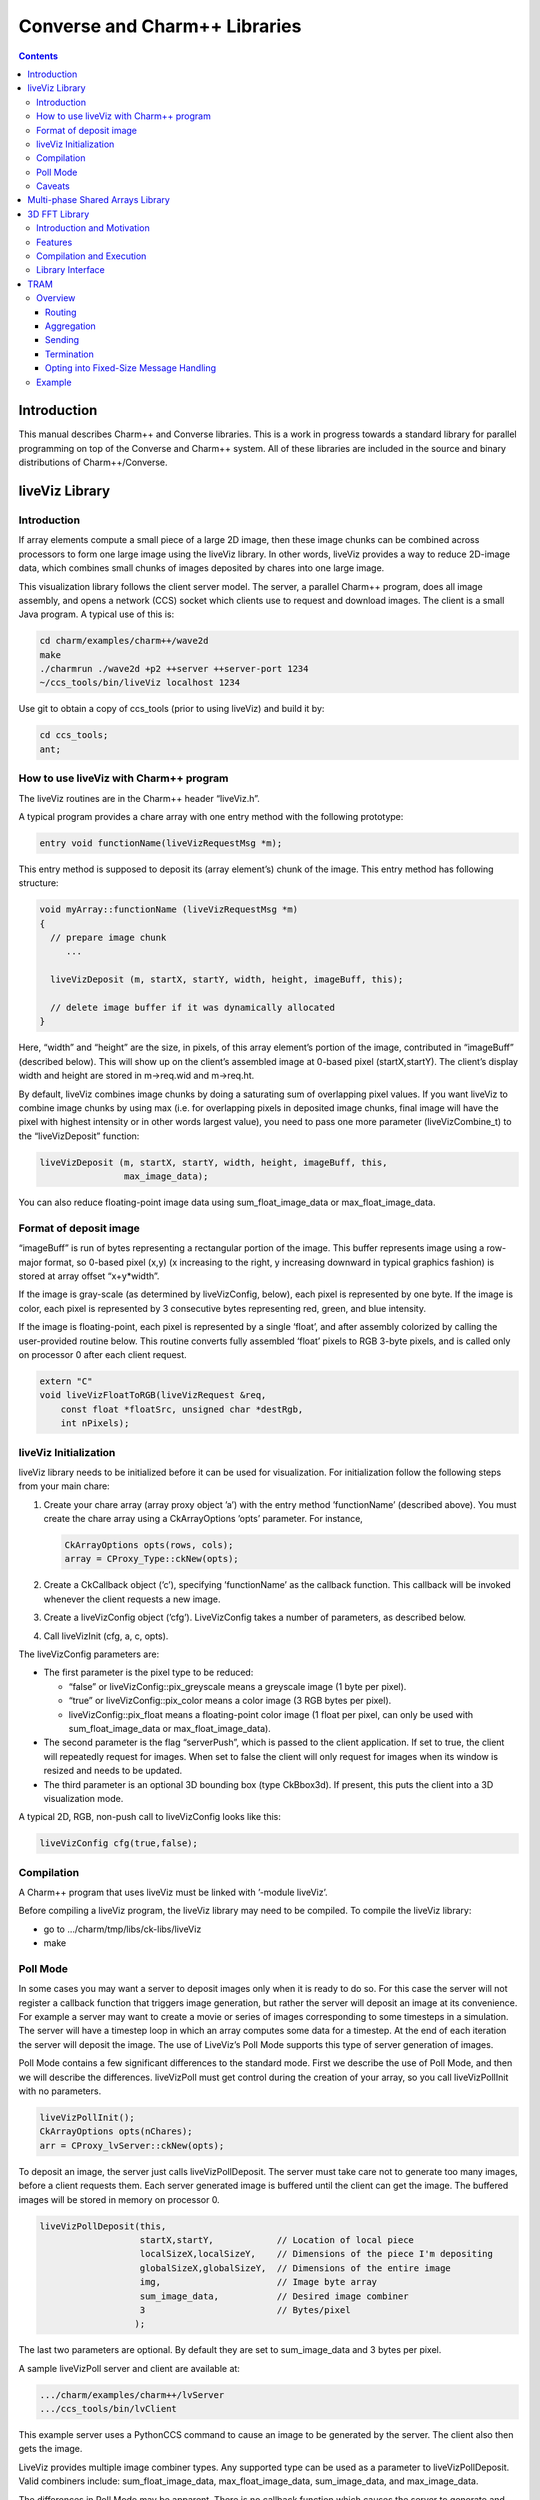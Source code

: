 ==============================
Converse and Charm++ Libraries
==============================

.. contents::
   :depth: 3

Introduction
============

This manual describes Charm++ and Converse libraries. This is a work in
progress towards a standard library for parallel programming on top of
the Converse and Charm++ system. All of these libraries are included in
the source and binary distributions of Charm++/Converse.

liveViz Library
===============

.. _introduction-1:

Introduction
------------

If array elements compute a small piece of a large 2D image, then these
image chunks can be combined across processors to form one large image
using the liveViz library. In other words, liveViz provides a way to
reduce 2D-image data, which combines small chunks of images deposited by
chares into one large image.

This visualization library follows the client server model. The server,
a parallel Charm++ program, does all image assembly, and opens a network
(CCS) socket which clients use to request and download images. The
client is a small Java program. A typical use of this is:

.. code-block:: bash

   	cd charm/examples/charm++/wave2d
   	make
   	./charmrun ./wave2d +p2 ++server ++server-port 1234
   	~/ccs_tools/bin/liveViz localhost 1234

Use git to obtain a copy of ccs_tools (prior to using liveViz) and build
it by:

.. code-block:: bash

         cd ccs_tools;
         ant;

How to use liveViz with Charm++ program
---------------------------------------

The liveViz routines are in the Charm++ header “liveViz.h”.

A typical program provides a chare array with one entry method with the
following prototype:

.. code-block:: c++

     entry void functionName(liveVizRequestMsg *m);

This entry method is supposed to deposit its (array element’s) chunk of
the image. This entry method has following structure:

.. code-block:: c++

     void myArray::functionName (liveVizRequestMsg *m)
     {
       // prepare image chunk
          ...

       liveVizDeposit (m, startX, startY, width, height, imageBuff, this);

       // delete image buffer if it was dynamically allocated
     }

Here, “width” and “height” are the size, in pixels, of this array
element’s portion of the image, contributed in “imageBuff” (described
below). This will show up on the client’s assembled image at 0-based
pixel (startX,startY). The client’s display width and height are stored
in m->req.wid and m->req.ht.

By default, liveViz combines image chunks by doing a saturating sum of
overlapping pixel values. If you want liveViz to combine image chunks by
using max (i.e. for overlapping pixels in deposited image chunks, final
image will have the pixel with highest intensity or in other words
largest value), you need to pass one more parameter (liveVizCombine_t)
to the “liveVizDeposit” function:

.. code-block:: c++

    liveVizDeposit (m, startX, startY, width, height, imageBuff, this,
                    max_image_data);

You can also reduce floating-point image data using sum_float_image_data
or max_float_image_data.

Format of deposit image
-----------------------

“imageBuff” is run of bytes representing a rectangular portion of the
image. This buffer represents image using a row-major format, so 0-based
pixel (x,y) (x increasing to the right, y increasing downward in typical
graphics fashion) is stored at array offset “x+y*width”.

If the image is gray-scale (as determined by liveVizConfig, below), each
pixel is represented by one byte. If the image is color, each pixel is
represented by 3 consecutive bytes representing red, green, and blue
intensity.

If the image is floating-point, each pixel is represented by a single
‘float’, and after assembly colorized by calling the user-provided
routine below. This routine converts fully assembled ‘float’ pixels to
RGB 3-byte pixels, and is called only on processor 0 after each client
request.

.. code-block:: c++

  extern "C"
  void liveVizFloatToRGB(liveVizRequest &req,
      const float *floatSrc, unsigned char *destRgb,
      int nPixels);

liveViz Initialization
----------------------

liveViz library needs to be initialized before it can be used for
visualization. For initialization follow the following steps from your
main chare:

#. Create your chare array (array proxy object ’a’) with the entry
   method ’functionName’ (described above). You must create the chare
   array using a CkArrayOptions ’opts’ parameter. For instance,

   .. code-block:: c++

      	CkArrayOptions opts(rows, cols);
      	array = CProxy_Type::ckNew(opts);

#. Create a CkCallback object (’c’), specifying ’functionName’ as the
   callback function. This callback will be invoked whenever the client
   requests a new image.

#. Create a liveVizConfig object (’cfg’). LiveVizConfig takes a number
   of parameters, as described below.

#. Call liveVizInit (cfg, a, c, opts).

The liveVizConfig parameters are:

-  The first parameter is the pixel type to be reduced:

   -  “false” or liveVizConfig::pix_greyscale means a greyscale image (1
      byte per pixel).

   -  “true” or liveVizConfig::pix_color means a color image (3 RGB
      bytes per pixel).

   -  liveVizConfig::pix_float means a floating-point color image (1
      float per pixel, can only be used with sum_float_image_data or
      max_float_image_data).

-  The second parameter is the flag “serverPush”, which is passed to the
   client application. If set to true, the client will repeatedly
   request for images. When set to false the client will only request
   for images when its window is resized and needs to be updated.

-  The third parameter is an optional 3D bounding box (type CkBbox3d).
   If present, this puts the client into a 3D visualization mode.

A typical 2D, RGB, non-push call to liveVizConfig looks like this:

.. code-block:: c++

      liveVizConfig cfg(true,false);

Compilation
-----------

A Charm++ program that uses liveViz must be linked with ’-module
liveViz’.

Before compiling a liveViz program, the liveViz library may need to be
compiled. To compile the liveViz library:

-  go to .../charm/tmp/libs/ck-libs/liveViz

-  make

Poll Mode
---------

In some cases you may want a server to deposit images only when it is
ready to do so. For this case the server will not register a callback
function that triggers image generation, but rather the server will
deposit an image at its convenience. For example a server may want to
create a movie or series of images corresponding to some timesteps in a
simulation. The server will have a timestep loop in which an array
computes some data for a timestep. At the end of each iteration the
server will deposit the image. The use of LiveViz’s Poll Mode supports
this type of server generation of images.

Poll Mode contains a few significant differences to the standard mode.
First we describe the use of Poll Mode, and then we will describe the
differences. liveVizPoll must get control during the creation of your
array, so you call liveVizPollInit with no parameters.

.. code-block:: c++

   	liveVizPollInit();
   	CkArrayOptions opts(nChares);
   	arr = CProxy_lvServer::ckNew(opts);

To deposit an image, the server just calls liveVizPollDeposit. The
server must take care not to generate too many images, before a client
requests them. Each server generated image is buffered until the client
can get the image. The buffered images will be stored in memory on
processor 0.

.. code-block:: c++

     liveVizPollDeposit(this,
                        startX,startY,            // Location of local piece
                        localSizeX,localSizeY,    // Dimensions of the piece I'm depositing
                        globalSizeX,globalSizeY,  // Dimensions of the entire image
                        img,                      // Image byte array
                        sum_image_data,           // Desired image combiner
                        3                         // Bytes/pixel
                       );

The last two parameters are optional. By default they are set to
sum_image_data and 3 bytes per pixel.

A sample liveVizPoll server and client are available at:

.. code-block:: none

              .../charm/examples/charm++/lvServer
              .../ccs_tools/bin/lvClient

This example server uses a PythonCCS command to cause an image to be
generated by the server. The client also then gets the image.

LiveViz provides multiple image combiner types. Any supported type can
be used as a parameter to liveVizPollDeposit. Valid combiners include:
sum_float_image_data, max_float_image_data, sum_image_data, and
max_image_data.

The differences in Poll Mode may be apparent. There is no callback
function which causes the server to generate and deposit an image.
Furthermore, a server may generate an image before or after a client has
sent a request. The deposit function, therefore is more complicated, as
the server will specify information about the image that it is
generating. The client will no longer specify the desired size or other
configuration options, since the server may generate the image before
the client request is available to the server. The liveVizPollInit call
takes no parameters.

The server should call Deposit with the same global size and combiner
type on all of the array elements which correspond to the “this”
parameter.

The latest version of liveVizPoll is not backwards compatable with older
versions. The old version had some fundamental problems which would
occur if a server generated an image before a client requested it. Thus
the new version buffers server generated images until requested by a
client. Furthermore the client requests are also buffered if they arrive
before the server generates the images. Problems could also occur during
migration with the old version.

Caveats
-------

If you use the old version of “liveVizInit" method that only receives 3
parameters, you will find a known bug caused by how “liveVizDeposit”
internally uses a reduction to build the image.

Using that version of the “liveVizInit" method, its contribute call is
handled as if it were the chare calling “liveVizDeposit” that actually
contributed to the liveViz reduction. If there is any other reduction
going on elsewhere in this chare, some liveViz contribute calls might be
issued before the corresponding non-liveViz contribute is reached. This
would imply that image data would be treated as if were part of the
non-liveViz reduction, leading to unexpected behavior potentially
anywhere in the non-liveViz code.

Multi-phase Shared Arrays Library
=================================

The Multiphase Shared Arrays (MSA) library provides a specialized shared
memory abstraction in Charm++ that provides automatic memory management.
Explicitly shared memory provides the convenience of shared memory
programming while exposing the performance issues to programmers and the
“intelligent” ARTS.

Each MSA is accessed in one specific mode during each phase of
execution: ``read-only`` mode, in which any thread can read any element
of the array; ``write-once`` mode, in which each element of the array is
written to (possibly multiple times) by at most one worker thread, and
no reads are allowed and ``accumulate`` mode, in which any threads can
add values to any array element, and no reads or writes are permitted. A
``sync`` call is used to denote the end of a phase.

We permit multiple copies of a page of data on different processors and
provide automatic fetching and caching of remote data. For example,
initially an array might be put in ``write-once`` mode while it is
populated with data from a file. This determines the cache behavior and
the permitted operations on the array during this phase. ``write-once``
means every thread can write to a different element of the array. The
user is responsible for ensuring that two threads do not write to the
same element; the system helps by detecting violations. From the cache
maintenance viewpoint, each page of the data can be over-written on it’s
owning processor without worrying about transferring ownership or
maintaining coherence. At the ``sync``, the data is simply merged.
Subsequently, the array may be ``read-only`` for a while, thereafter
data might be ``accumulate``\ ’d into it, followed by it returning to
``read-only`` mode. In the ``accumulate`` phase, each local copy of the
page on each processor could have its accumulations tracked
independently without maintaining page coherence, and the results
combined at the end of the phase. The ``accumulate`` operations also
include set-theoretic union operations, i.e. appending items to a set of
objects would also be a valid ``accumulate`` operation. User-level or
compiler-inserted explicit ``prefetch`` calls can be used to improve
performance.

A software engineering benefit that accrues from the explicitly shared
memory programming paradigm is the (relative) ease and simplicity of
programming. No complex, buggy data-distribution and messaging
calculations are required to access data.

To use MSA in a Charm++ program:

-  build Charm++ for your architecture, e.g. ``netlrts-linux-x86_64``.

-  ``cd charm/netlrts-linux-x86_64/tmp/libs/ck-libs/multiphaseSharedArrays/; make``

-  ``#include “msa/msa.h”`` in your header file.

-  Compile using ``charmc`` with the option ``-module msa``

The API is as follows: See the example programs in
``charm/pgms/charm++/multiphaseSharedArrays``.

3D FFT Library
==============

The previous 3D FFT library has been deprecated and replaced with this
new 3D FFT library. The new 3D FFT library source can be downloaded with
following command: *git clone
https://charm.cs.illinois.edu/gerrit/libs/fft*

Introduction and Motivation
---------------------------

The 3D Charm-FFT library provides an interface to do parallel 3D FFT
computation in a scalable fashion.

The parallelization is achieved by splitting the 3D transform into three
phases, using 2D decomposition. First, 1D FFTs are computed over the
pencils; then a ’transform’ is performed and 1D FFTs are done over
second dimension; again a ’transform’ is performed and FFTs are computed
over the last dimension. So this approach takes three computation phases
and two ’transform’ phases.

This library allows users to create multiple instances of the library
and perform concurrent FFTs using them. Each of the FFT instances run in
background as other parts of user code execute, and a callback is
invoked when FFT is complete.

Features
--------

Charm-FFT library provides the following features:

-  *2D-decomposition*: Users can define fine-grained 2D-decomposition
   that increases the amount of available parallelism and improves
   network utilization.

-  *Cutoff-based smaller grid*: The data grid may have a cut off.
   Charm-FFT improves performance by avoiding communication and
   computation of the data beyond the cutoff.

-  *User-defined mapping of library objects*: The placement of objects
   that constitute the library instance can be defined by the user based
   on the application’s other concurrent communication and placement of
   other objects.

-  *Overlap with other computational work*: Given the callback-based
   interface and Charm++’s asynchrony, the FFTs are performed in the
   background while other application work can be done in parallel.

Compilation and Execution
-------------------------

To install the FFT library, you will need to have charm++ installed in
you system. You can follow the Charm++ manual to do that. Then, ensure
that FFTW3 is installed. FFTW3 can be downloaded from
*http://www.fftw.org*.  The Charm-FFT library source can be downloaded
with following command: *git clone
https://charm.cs.illinois.edu/gerrit/libs/fft*

Inside of Charm-FFT directory, you will find *Makefile.default*. Copy
this file to *Makefile.common*, change the copy’s variable *FFT3_HOME*
to point your FFTW3 installation and *CHARM_DIR* to point your Charm++
installation then run *make*.  To use Charm-FFT library in an
application, add the line *extern module fft_Charm;* to it charm
interface (.ci) file and include *fft_charm.h* and *fftw3.h* in relevant
C files. Finally to compile the program, pass *-lfft_charm* and -lfftw3
as arguments to *charmc*.

Library Interface
-----------------

To use Charm-FFT interface, the user must start by calling
*Charm_createFFT* with following parameters.

.. code-block:: none

       Charm_createFFT(N_x, N_y, N_z, z_x, z_y, y_x, y_z, x_yz, cutoff, hmati, fft_type, CkCallback);

       Where:
       int N_x : X dimension of FFT calculation
       int N_y : Y dimension of FFT calculation
       int N_z : Z dimension of FFT calculation
       int z_x : X dimension of Z pencil chare array
       int z_y : Y dimension of Z pencil chare array
       int y_x : X dimension of Y pencil chare array
       int y_z : Z dimension of Y pencil chare array
       int x_yz: A dimension of X pencil chare array
       double cutoff: Cutoff of FFT grid
       double *hmati: Hamiltonian matrix representing cutoff
       FFT_TYPE: Type of FFT to perform. Either CC for complex-to-complex or RC for real-complex
       CkCallback: A Charm++ entry method for callback upon the completion of library initialization

This creates necessary proxies (Z,Y,X etc) for performing FFT of size
:math:`N_x \times N_y * N_z` using 2D chare arrays (pencils) of size
:math:`n_y \times n_x` (ZPencils), :math:`n_z \times n_x` (YPencils),
and :math:`n_x \times n_y` (XPencils). When done, calls
:math:`myCallback` which should receive :math:`CProxy\_fft2d\ id` as a
unique identifier for the newly created set of proxies.

An example of Charm-FFT initialization using Charm_createFFT:

.. code-block:: charmci

  // .ci
  extern module fft_charm;

  mainchare Main {
      entry Main(CkArgMsg *m);
  }

  group Driver {
      entry Driver(FFT_Type fft_type);
      entry void proxyCreated(idMsg *msg);
      entry void fftDone();
  }

  // .C
  Main::Main(CkArgMsg *m) {
      ...
      /* Assume FFT of size N_x, N_y, N_z */
      FFT_Type fft_type = CC

      Charm_createFFT(N_x, N_y, N_z, z_x, z_y, y_x, y_z, x_yz, cutoff, hmati,
                      fft_type, CkCallback(CkIndex_Driver::proxyCreated(NULL), driverProxy));
  }

  Driver::proxyCreated(idMsg *msg) {
      CProxy_fft2d fftProxy = msg->id;
      delete msg;
  }

In this example, an entry method *Driver::proxyCreated* will be called
when an FFT instance has been created.

Using the newly received proxy, the user can identify whether a local PE
has XPencils and/or ZPencils.

.. code-block:: c++

       void Driver::proxyCreated(idMsg *msg) {
         CProxy_fft2d fftProxy = msg->id;

         delete msg;

         bool hasX = Charm_isOutputPE(fftProxy),
              hasZ = Charm_isInputPE(fftProxy);

         ...
       }

Then, the grid’s dimensions on a PE can be acquired by using
*Charm_getOutputExtents* and *Charm_getInputExtents*.

.. code-block:: c++

       if (hasX) {
         Charm_getOutputExtents(gridStart[MY_X], gridEnd[MY_X],
                               gridStart[MY_Y], gridEnd[MY_Y],
                               gridStart[MY_Z], gridEnd[MY_Z],
                               fftProxy);
       }

       if (hasZ) {
         Charm_getInputExtents(gridStart[MY_X], gridEnd[MY_X],
                               gridStart[MY_Y], gridEnd[MY_Y],
                               gridStart[MY_Z], gridEnd[MY_Z],
                               fftProxy);
       }

       for(int i = 0; i < 3; i++) {
         gridLength[i] = gridEnd[i] - gridStart[i];
       }

With the grid’s dimension, the user must allocate and set the input and
output buffers. In most cases, this is simply the product of the three
dimensions, but for real-to-complex FFT calcaultion, FFTW-style storage
for the input buffers is used (as shown below).

.. code-block:: c++

       dataSize = gridLength[MY_X] * gridLength[MY_Y] * gridLength[MY_Z];

       if (hasX) {
         dataOut = (complex*) fftw_malloc(dataSize * sizeof(complex));

         Charm_setOutputMemory((void*) dataOut, fftProxy);
       }

       if (hasZ) {
         if (fftType == RC) {
           // FFTW style storage
           dataSize = gridLength[MY_X] * gridLength[MY_Y] * (gridLength[MY_Z]/2 + 1);
         }

         dataIn = (complex*) fftw_malloc(dataSize * sizeof(complex));

         Charm_setInputMemory((void*) dataIn, fftProxy);
       }

Then, from *PE0*, start the forward or backward FFT, setting the entry
method *fftDone* as the callback function that will be called when the
FFT operation is complete.

For forward FFT

.. code-block:: c++

       if (CkMyPe() == 0) {
           Charm_doForwardFFT(CkCallback(CkIndex_Driver::fftDone(), thisProxy), fftProxy);
       }

For backward FFT

.. code-block:: c++

       if (CkMyPe() == 0) {
           Charm_doBackwardFFT(CkCallback(CkIndex_Driver::fftDone(), thisProxy), fftProxy);
       }

The sample program to run a backward FFT can be found in
*Your_Charm_FFT_Path/tests/simple_tests*


TRAM
====

Overview
--------

Topological Routing and Aggregation Module is a library for optimization
of many-to-many and all-to-all collective communication patterns in
Charm++ applications. The library performs topological routing and
aggregation of network communication in the context of a virtual grid
topology comprising the Charm++ Processing Elements (PEs) in the
parallel run. The number of dimensions and their sizes within this
topology are specified by the user when initializing an instance of the
library.

TRAM is implemented as a Charm++ group, so an *instance* of TRAM has one
object on every PE used in the run. We use the term *local instance* to
denote a member of the TRAM group on a particular PE.

Most collective communication patterns involve sending linear arrays of
a single data type. In order to more efficiently aggregate and process
data, TRAM restricts the data sent using the library to a single data
type specified by the user through a template parameter when
initializing an instance of the library. We use the term *data item* to
denote a single object of this datatype submitted to the library for
sending. While the library is active (i.e. after initialization and
before termination), an arbitrary number of data items can be submitted
to the library at each PE.

On systems with an underlying grid or torus network topology, it can be
beneficial to configure the virtual topology for TRAM to match the
physical topology of the network. This can easily be accomplished using
the Charm++ Topology Manager.

The next two sections explain the routing and aggregation techniques
used in the library.

Routing
~~~~~~~

Let the variables :math:`j` and :math:`k` denote PEs within an
N-dimensional virtual topology of PEs and :math:`x` denote a dimension
of the grid. We represent the coordinates of :math:`j` and :math:`k`
within the grid as :math:`\left
(j_0, j_1, \ldots, j_{N-1} \right)` and :math:`\left (k_0, k_1, \ldots,
k_{N-1} \right)`. Also, let

.. math::

   f(x, j, k) =
   \begin{cases}
   0, & \text{if } j_x = k_x \\
   1, & \text{if } j_x \ne k_x
   \end{cases}

:math:`j` and :math:`k` are *peers* if

.. math:: \sum_{d=0}^{N-1} f(d, j, k) = 1 .

When using TRAM, PEs communicate directly only with their peers. Sending
to a PE which is not a peer is handled inside the library by routing the
data through one or more *intermediate destinations* along the route to
the *final destination*.

Suppose a data item destined for PE :math:`k` is submitted to the
library at PE :math:`j`. If :math:`k` is a peer of :math:`j`, the data
item will be sent directly to :math:`k`, possibly along with other data
items for which :math:`k` is the final or intermediate destination. If
:math:`k` is not a peer of :math:`j`, the data item will be sent to an
intermediate destination :math:`m` along the route to :math:`k` whose
index is :math:`\left (j_0, j_1, \ldots, j_{i-1}, k_i,
j_{i+1}, \ldots, j_{N-1} \right)`, where :math:`i` is the greatest value
of :math:`x` for which :math:`f(x, j, k) = 1`.

Note that in obtaining the coordinates of :math:`m` from :math:`j`,
exactly one of the coordinates of :math:`j` which differs from the
coordinates of :math:`k` is made to agree with :math:`k`. It follows
that m is a peer of :math:`j`, and that using this routing process at
:math:`m` and every subsequent intermediate destination along the route
eventually leads to the data item being received at :math:`k`.
Consequently, the number of messages :math:`F(j, k)` that will carry the
data item to the destination is

.. math:: F(j,k) = \sum_{d=0}^{N-1}f(d, j, k) .

Aggregation
~~~~~~~~~~~

Communicating over the network of a parallel machine involves per
message bandwidth and processing overhead. TRAM amortizes this overhead
by aggregating data items at the source and every intermediate
destination along the route to the final destination.

Every local instance of the TRAM group buffers the data items that have
been submitted locally or received from another PE for forwarding.
Because only peers communicate directly in the virtual grid, it suffices
to have a single buffer per PE for every peer. Given a dimension d
within the virtual topology, let :math:`s_d` denote its *size*, or the
number of distinct values a coordinate for dimension d can take.
Consequently, each local instance allocates up to :math:`s_d - 1`
buffers per dimension, for a total of :math:`\sum_{d=0}^{N-1} (s_d - 1)`
buffers. Note that this is normally significantly less than the total
number of PEs specified by the virtual topology, which is equal to
:math:`\prod_{d=0}^{N-1}
{s_d}`.

Sending with TRAM is done by submitting a data item and a destination
identifier, either PE or array index, using a function call to the local
instance. If the index belongs to a peer, the library places the data
item in the buffer for the peer’s PE. Otherwise, the library calculates
the index of the intermediate destination using the previously described
algorithm, and places the data item in the buffer for the resulting PE,
which by design is always a peer of the local PE. Buffers are sent out
immediately when they become full. When a message is received at an
intermediate destination, the data items comprising it are distributed
into the appropriate buffers for subsequent sending. In the process, if
a data item is determined to have reached its final destination, it is
immediately delivered.

The total buffering capacity specified by the user may be reached even
when no single buffer is completely filled up. In that case the buffer
with the greatest number of buffered data items is sent.

Sending to a Chare Array
^^^^^^^^^^^^^^^^^^^^^^^^

For sending to a chare array, the entry method should be marked [aggregate],
which can take attribute parameters:

.. code-block:: c++

   array [1D] test {
     entry [aggregate(numDimensions: 2, bufferSize: 2048, thresholdFractionNumer : 1,
     thresholdFractionDenom : 2, cutoffFractionNumer : 1,
     cutoffFractionDenom : 2)] void ping(vector<int> data);
   };

Description of parameters:

-  maxNumDataItemsBuffered: maximum number of items that the library is
   allowed to buffer per PE

-  numDimensions: number of dimensions in grid of PEs

-  bufferSize: size of the buffer for each peer, in terms of number of
   data items

-  thresholdFractionNumer: numerator of the fraction of the buffer that
   data items

-  thresholdFractionDenom: size of the buffer for each peer, in terms of number of
   data items

-  cutoffFractionNumer: size of the buffer for each peer, in terms of number of
   data items

-  cutoffFractionDenom: size of the buffer for each peer, in terms of number of
   data items

Sending
~~~~~~~

Sending with TRAM is done through calls to the entry method marked as [aggregate].

Termination
~~~~~~~~~~~

Flushing and termination mechanisms are used in TRAM to prevent deadlock
due to indefinite buffering of items. Flushing works by sending out all
buffers in a local instance if no items have been submitted or received
since the last progress check. Meanwhile, termination detection support is
necessary for certain applications.

Currently, the only termination detection method supported is quiescence
detection.

When using quiescence detection, no end callback is used, and no done
calls are required. Instead, termination of a communication step is
achieved using the quiescence detection framework in Charm++, which
supports passing a callback as parameter. TRAM is set up such that
quiescence will not be detected until all items sent in the current
communication step have been delivered to their final destinations.

Periodic flushing is an auxiliary mechanism which checks at a regular
interval whether any sends have taken place since the last time the
check was performed. If not, the mechanism sends out all the data items
buffered per local instance of the library.  A typical use case for periodic
flushing is when the submission of a data item B to TRAM happens as a
result of the delivery of another data item A sent using the same TRAM
instance. If A is buffered inside the library and insufficient data
items are submitted to cause the buffer holding A to be sent out, a
deadlock could arise. With the periodic flushing mechanism, the buffer
holding A is guaranteed to be sent out eventually, and deadlock is
prevented.

Opting into Fixed-Size Message Handling
~~~~~~~~~~~~~~~~~~~~~~~~~~~~~~~~~~~~~~~

Variable-sized message handling in TRAM includes storing
and sending additional data that is irrelevant in
the case of fixed-size messages. To opt into the faster
fixed-size codepath, the is_PUPbytes type trait should be
explicitly defined for the message type:

.. code-block:: charmci

   array [1D] test {
     entry [aggregate(numDimensions: 2, bufferSize: 2048, thresholdFractionNumer : 1,
     thresholdFractionDenom : 2, cutoffFractionNumer : 1,
     cutoffFractionDenom : 2)] void ping(int data);
   };

.. code-block:: c++

   template <>
   struct is_PUPbytes<int> {
     static const bool value = true;
   };

Example
-------

For example code showing how to use TRAM, see ``examples/charm++/TRAM`` and
``benchmarks/charm++/streamingAllToAll`` in the Charm++ repository.
